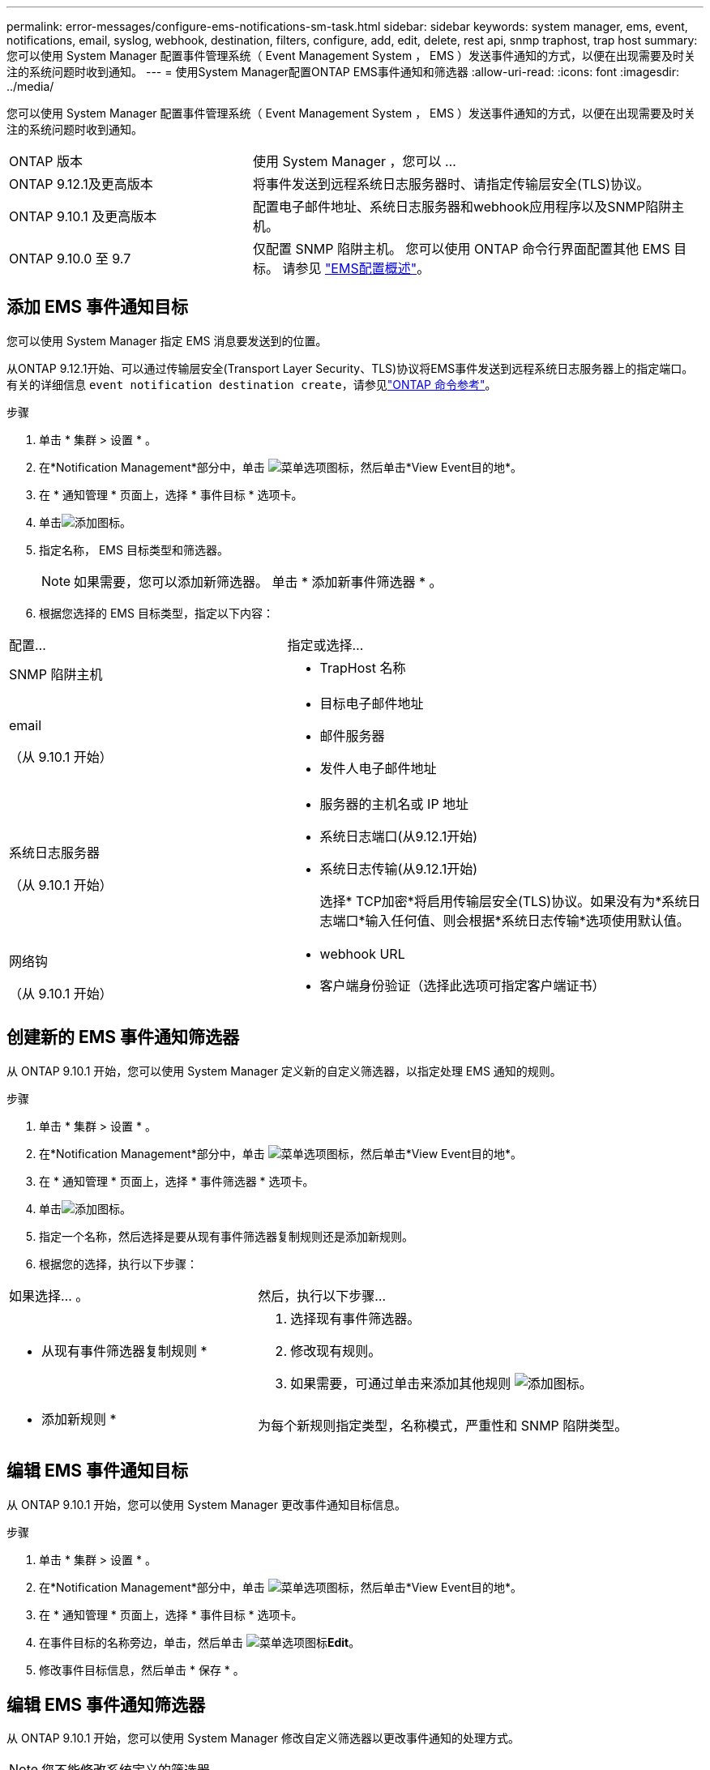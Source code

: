 ---
permalink: error-messages/configure-ems-notifications-sm-task.html 
sidebar: sidebar 
keywords: system manager, ems, event, notifications, email, syslog, webhook, destination, filters, configure, add, edit, delete, rest api, snmp traphost, trap host 
summary: 您可以使用 System Manager 配置事件管理系统（ Event Management System ， EMS ）发送事件通知的方式，以便在出现需要及时关注的系统问题时收到通知。 
---
= 使用System Manager配置ONTAP EMS事件通知和筛选器
:allow-uri-read: 
:icons: font
:imagesdir: ../media/


[role="lead"]
您可以使用 System Manager 配置事件管理系统（ Event Management System ， EMS ）发送事件通知的方式，以便在出现需要及时关注的系统问题时收到通知。

[cols="35,65"]
|===


| ONTAP 版本 | 使用 System Manager ，您可以 ... 


 a| 
ONTAP 9.12.1及更高版本
 a| 
将事件发送到远程系统日志服务器时、请指定传输层安全(TLS)协议。



 a| 
ONTAP 9.10.1 及更高版本
 a| 
配置电子邮件地址、系统日志服务器和webhook应用程序以及SNMP陷阱主机。



 a| 
ONTAP 9.10.0 至 9.7
 a| 
仅配置 SNMP 陷阱主机。  您可以使用 ONTAP 命令行界面配置其他 EMS 目标。  请参见 link:index.html["EMS配置概述"]。

|===


== 添加 EMS 事件通知目标

您可以使用 System Manager 指定 EMS 消息要发送到的位置。

从ONTAP 9.12.1开始、可以通过传输层安全(Transport Layer Security、TLS)协议将EMS事件发送到远程系统日志服务器上的指定端口。有关的详细信息 `event notification destination create`，请参见link:https://docs.netapp.com/us-en/ontap-cli/event-notification-destination-create.html["ONTAP 命令参考"^]。

.步骤
. 单击 * 集群 > 设置 * 。
. 在*Notification Management*部分中，单击 image:../media/icon_kabob.gif["菜单选项图标"]，然后单击*View Event目的地*。
. 在 * 通知管理 * 页面上，选择 * 事件目标 * 选项卡。
. 单击image:../media/icon_add.gif["添加图标"]。
. 指定名称， EMS 目标类型和筛选器。
+

NOTE: 如果需要，您可以添加新筛选器。  单击 * 添加新事件筛选器 * 。

. 根据您选择的 EMS 目标类型，指定以下内容：


[cols="40,60"]
|===


| 配置… | 指定或选择… 


 a| 
SNMP 陷阱主机
 a| 
* TrapHost 名称




 a| 
email

（从 9.10.1 开始）
 a| 
* 目标电子邮件地址
* 邮件服务器
* 发件人电子邮件地址




 a| 
系统日志服务器

（从 9.10.1 开始）
 a| 
* 服务器的主机名或 IP 地址
* 系统日志端口(从9.12.1开始)
* 系统日志传输(从9.12.1开始)
+
选择* TCP加密*将启用传输层安全(TLS)协议。如果没有为*系统日志端口*输入任何值、则会根据*系统日志传输*选项使用默认值。





 a| 
网络钩

（从 9.10.1 开始）
 a| 
* webhook URL
* 客户端身份验证（选择此选项可指定客户端证书）


|===


== 创建新的 EMS 事件通知筛选器

从 ONTAP 9.10.1 开始，您可以使用 System Manager 定义新的自定义筛选器，以指定处理 EMS 通知的规则。

.步骤
. 单击 * 集群 > 设置 * 。
. 在*Notification Management*部分中，单击 image:../media/icon_kabob.gif["菜单选项图标"]，然后单击*View Event目的地*。
. 在 * 通知管理 * 页面上，选择 * 事件筛选器 * 选项卡。
. 单击image:../media/icon_add.gif["添加图标"]。
. 指定一个名称，然后选择是要从现有事件筛选器复制规则还是添加新规则。
. 根据您的选择，执行以下步骤：


[cols="40,60"]
|===


| 如果选择… 。 | 然后，执行以下步骤… 


 a| 
* 从现有事件筛选器复制规则 *
 a| 
. 选择现有事件筛选器。
. 修改现有规则。
. 如果需要，可通过单击来添加其他规则 image:../media/icon_add.gif["添加图标"]。




 a| 
* 添加新规则 *
 a| 
为每个新规则指定类型，名称模式，严重性和 SNMP 陷阱类型。

|===


== 编辑 EMS 事件通知目标

从 ONTAP 9.10.1 开始，您可以使用 System Manager 更改事件通知目标信息。

.步骤
. 单击 * 集群 > 设置 * 。
. 在*Notification Management*部分中，单击 image:../media/icon_kabob.gif["菜单选项图标"]，然后单击*View Event目的地*。
. 在 * 通知管理 * 页面上，选择 * 事件目标 * 选项卡。
. 在事件目标的名称旁边，单击，然后单击 image:../media/icon_kabob.gif["菜单选项图标"]*Edit*。
. 修改事件目标信息，然后单击 * 保存 * 。




== 编辑 EMS 事件通知筛选器

从 ONTAP 9.10.1 开始，您可以使用 System Manager 修改自定义筛选器以更改事件通知的处理方式。


NOTE: 您不能修改系统定义的筛选器。

.步骤
. 单击 * 集群 > 设置 * 。
. 在*Notification Management*部分中，单击 image:../media/icon_kabob.gif["菜单选项图标"]，然后单击*View Event目的地*。
. 在 * 通知管理 * 页面上，选择 * 事件筛选器 * 选项卡。
. 在事件过滤器的名称旁边，单击，然后单击 image:../media/icon_kabob.gif["菜单选项图标"]*Edit*。
. 修改事件筛选器信息，然后单击 * 保存 * 。




== 删除 EMS 事件通知目标

从 ONTAP 9.10.1 开始，您可以使用 System Manager 删除 EMS 事件通知目标。


NOTE: 您不能删除 SNMP 目标。

.步骤
. 单击 * 集群 > 设置 * 。
. 在*Notification Management*部分中，单击 image:../media/icon_kabob.gif["菜单选项图标"]，然后单击*View Event目的地*。
. 在 * 通知管理 * 页面上，选择 * 事件目标 * 选项卡。
. 在事件目标的名称旁边，单击，然后单击 image:../media/icon_kabob.gif["菜单选项图标"]*Delete*。




== 删除 EMS 事件通知筛选器

从 ONTAP 9.10.1 开始，您可以使用 System Manager 删除自定义筛选器。


NOTE: 您不能删除系统定义的筛选器。

.步骤
. 单击 * 集群 > 设置 * 。
. 在*Notification Management*部分中，单击 image:../media/icon_kabob.gif["菜单选项图标"]，然后单击*View Event目的地*。
. 在 * 通知管理 * 页面上，选择 * 事件筛选器 * 选项卡。
. 在事件过滤器的名称旁边，单击，然后单击 image:../media/icon_kabob.gif["菜单选项图标"]*Delete*。


.相关信息
* link:https://docs.netapp.com/us-en/ontap-ems-9131/["《ONTAP EMS参考》"^]
* link:configure-snmp-traphosts-event-notifications-task.html["使用 CLI 配置 SNMP 陷阱主机以接收事件通知"]

